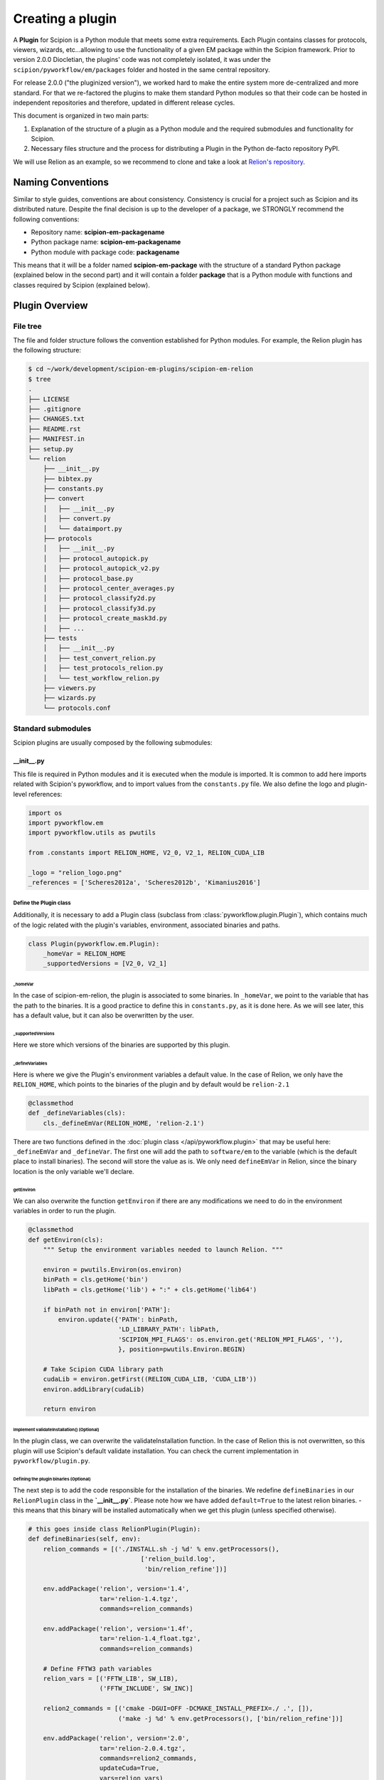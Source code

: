 .. _creating-a-plugin:

=================
Creating a plugin
=================

A **Plugin** for Scipion is a Python module that meets some extra requirements.
Each Plugin contains classes for  protocols, viewers, wizards, etc...allowing to use the functionality of a given EM
package within the Scipion framework. Prior to version 2.0.0 Diocletian, the plugins' code was not completely isolated,
it was under the ``scipion/pyworkflow/em/packages`` folder and hosted in the same central repository.

For release 2.0.0 ("the pluginized version"), we worked hard to make the entire system more de-centralized
and more standard. For that we re-factored the plugins to make them standard Python modules so that their
code can be hosted in independent repositories and therefore, updated in different release cycles.

This document is organized in two main parts:

1. Explanation of the structure of a plugin as a Python module and the required submodules and functionality for Scipion.

2. Necessary files structure and the process for distributing a Plugin in the Python de-facto repository PyPI.

We will use Relion as an example, so we recommend to clone and take a look at
`Relion's repository <https://github.com/scipion-em/scipion-em-relion>`_.


Naming Conventions
==================

Similar to style guides, conventions are about consistency. Consistency is crucial for a project such as
Scipion and its distributed nature. Despite the final decision is up to the developer of a package, we STRONGLY
recommend the following conventions:

* Repository name: **scipion-em-packagename**
* Python package name: **scipion-em-packagename**
* Python module with package code: **packagename**

This means that it will be a folder named **scipion-em-package** with the structure of a standard Python package
(explained below in the second part) and it will contain a folder **package** that is a Python module
with functions and classes required by Scipion (explained below).

Plugin Overview
===============

File tree
---------

The file and folder structure follows the convention established for Python modules.
For example, the Relion plugin has the following structure:

.. code-block:: bash

    $ cd ~/work/development/scipion-em-plugins/scipion-em-relion
    $ tree
    .
    ├── LICENSE
    ├── .gitignore
    ├── CHANGES.txt
    ├── README.rst
    ├── MANIFEST.in
    ├── setup.py
    └── relion
        ├── __init__.py
        ├── bibtex.py
        ├── constants.py
        ├── convert
        │   ├── __init__.py
        │   ├── convert.py
        │   └── dataimport.py
        ├── protocols
        │   ├── __init__.py
        │   ├── protocol_autopick.py
        │   ├── protocol_autopick_v2.py
        │   ├── protocol_base.py
        │   ├── protocol_center_averages.py
        │   ├── protocol_classify2d.py
        │   ├── protocol_classify3d.py
        │   ├── protocol_create_mask3d.py
        │   ├── ...
        ├── tests
        │   ├── __init__.py
        │   ├── test_convert_relion.py
        │   ├── test_protocols_relion.py
        │   └── test_workflow_relion.py
        ├── viewers.py
        ├── wizards.py
        └── protocols.conf

.. _standard-submodules:

Standard submodules
-------------------
Scipion plugins are usually composed by the following submodules:


\__init__.py
~~~~~~~~~~~~

This file is required in Python modules and it is executed when the module is imported. It is common to add here imports
related with Scipion's pyworkflow, and to import values from the ``constants.py`` file. We also define the logo and
plugin-level references:

.. code-block:: python

    import os
    import pyworkflow.em
    import pyworkflow.utils as pwutils

    from .constants import RELION_HOME, V2_0, V2_1, RELION_CUDA_LIB

    _logo = "relion_logo.png"
    _references = ['Scheres2012a', 'Scheres2012b', 'Kimanius2016']


Define the Plugin class
^^^^^^^^^^^^^^^^^^^^^^^

Additionally, it is necessary to add a Plugin class (subclass from :class:`pyworkflow.plugin.Plugin`), which contains much of the
logic related with the plugin's variables, environment, associated binaries and paths.

.. code-block:: python

    class Plugin(pyworkflow.em.Plugin):
        _homeVar = RELION_HOME
        _supportedVersions = [V2_0, V2_1]


_homeVar
''''''''
In the case of scipion-em-relion, the plugin is associated to some binaries. In ``_homeVar``, we point to the variable that
has the path to the binaries. It is a good practice to define this in ``constants.py``, as it is done here.
As we will see later, this has a default value, but it can also be overwritten by the user.

_supportedVersions
''''''''''''''''''

Here we store which versions of the binaries are supported by this plugin.

_defineVariables
''''''''''''''''

Here is where we give the Plugin's environment variables a default value. In the case of Relion, we only have the
``RELION_HOME``, which points to the binaries of the plugin and by default would be ``relion-2.1``

.. code-block:: python

    @classmethod
    def _defineVariables(cls):
        cls._defineEmVar(RELION_HOME, 'relion-2.1')

There are two functions defined in the :doc:`plugin class </api/pyworkflow.plugin>` that may be useful here:
``_defineEmVar`` and ``_defineVar``. The first one will add the path to ``software/em`` to the variable
(which is the default place to install binaries). The second will store the value as is.
We only need ``defineEmVar`` in Relion, since the binary location is the only variable we'll declare.

getEnviron
''''''''''
We can also overwrite the function ``getEnviron`` if there are any modifications we need to do in the environment
variables in order to run the plugin.

.. code-block:: python

    @classmethod
    def getEnviron(cls):
        """ Setup the environment variables needed to launch Relion. """

        environ = pwutils.Environ(os.environ)
        binPath = cls.getHome('bin')
        libPath = cls.getHome('lib') + ":" + cls.getHome('lib64')

        if binPath not in environ['PATH']:
            environ.update({'PATH': binPath,
                            'LD_LIBRARY_PATH': libPath,
                            'SCIPION_MPI_FLAGS': os.environ.get('RELION_MPI_FLAGS', ''),
                            }, position=pwutils.Environ.BEGIN)

        # Take Scipion CUDA library path
        cudaLib = environ.getFirst((RELION_CUDA_LIB, 'CUDA_LIB'))
        environ.addLibrary(cudaLib)

        return environ


Implement validateInstallation() (Optional)
'''''''''''''''''''''''''''''''''''''''''''
In the plugin class, we can overwrite the validateInstallation function. In the case of Relion this is not overwritten,
so this plugin will use Scipion's default validate installation. You can check the current implementation in
``pyworkflow/plugin.py``.

Defining the plugin binaries (Optional)
'''''''''''''''''''''''''''''''''''''''
The next step is to add the code responsible for the installation of the binaries.
We redefine ``defineBinaries`` in our ``RelionPlugin`` class in the **`__init__.py`**.
Please note how we have added ``default=True`` to the latest relion binaries. - this means that
this binary will be installed automatically when we get this plugin (unless specified otherwise).

.. code-block:: python

    # this goes inside class RelionPlugin(Plugin):
    def defineBinaries(self, env):
        relion_commands = [('./INSTALL.sh -j %d' % env.getProcessors(),
                                  ['relion_build.log',
                                   'bin/relion_refine'])]

        env.addPackage('relion', version='1.4',
                       tar='relion-1.4.tgz',
                       commands=relion_commands)

        env.addPackage('relion', version='1.4f',
                       tar='relion-1.4_float.tgz',
                       commands=relion_commands)

        # Define FFTW3 path variables
        relion_vars = [('FFTW_LIB', SW_LIB),
                       ('FFTW_INCLUDE', SW_INC)]

        relion2_commands = [('cmake -DGUI=OFF -DCMAKE_INSTALL_PREFIX=./ .', []),
                            ('make -j %d' % env.getProcessors(), ['bin/relion_refine'])]

        env.addPackage('relion', version='2.0',
                       tar='relion-2.0.4.tgz',
                       commands=relion2_commands,
                       updateCuda=True,
                       vars=relion_vars)

        env.addPackage('relion', version='2.1',
                      tar='relion-2.1.tgz',
                      commands=relion2_commands,
                      updateCuda=True,
                      vars=relion_vars,
                      default=True)

Register plugin
^^^^^^^^^^^^^^^

To finish, we must register the plugin with the following line. This is very important so that Scipion distinguishes
this from other python modules as a plugin.

.. code-block:: python

    pyworkflow.em.Domain.registerPlugin(__name__)

bibtex.py
~~~~~~~~~
This submodule is not supposed to be imported directly, it should contain the bibtex string
literal as the Python doc string. Scipion will take care of parse the bibtex reference and
incorporate into the plugin module.

.. code-block:: python

    """
    @article{Scheres2012a,
    title = "A Bayesian View on Cryo-EM Structure Determination ",
    journal = "JMB",
    volume = "415",
    number = "2",
    pages = "406 - 418",
    year = "2012",
    issn = "0022-2836",
    doi = "http://dx.doi.org/10.1016/j.jmb.2011.11.010",
    url = "http://www.sciencedirect.com/science/article/pii/S0022283611012290",
    author = "Scheres, Sjors H.W.",
    keywords = "cryo-electron microscopy, three-dimensional reconstruction, maximum a posteriori estimation "
    }

    @article{Scheres2012b,
    title = "RELION: Implementation of a Bayesian approach to cryo-EM structure determination ",
    journal = "JSB",
    volume = "180",
    number = "3",
    pages = "519 - 530",
    year = "2012",
    issn = "1047-8477",
    doi = "http://dx.doi.org/10.1016/j.jsb.2012.09.006",
    url = "http://www.sciencedirect.com/science/article/pii/S1047847712002481",
    author = "Scheres, Sjors H.W.",
    keywords = "Electron microscopy, Single-particle analysis, Maximum likelihood, Image processing, Software development "
    }
    [. . .]

constants.py
~~~~~~~~~~~~
This submodule should contain all the constants that can be later imported in protocols etc. If there are only few of them, there is no need for a separate constants.py file.

.. code-block:: python

    from collections import OrderedDict

    import pyworkflow.em.metadata as md

    RELION_HOME = 'RELION_HOME'
    RELION_CUDA_LIB = 'RELION_CUDA_LIB'

    # Supported versions:
    V2_0 = '2.0'
    V2_1 = '2.1'

    MASK_FILL_ZERO = 0
    MASK_FILL_NOISE = 1
    [. . .]

Convert
~~~~~~~
This submodule might contain two files: ``convert.py`` with all functions used for conversion between
base classes and programs inside the plugin; ``dataimport.py`` with import classes that are used in
``pyworkflow/em/protocol/protocol_import/``. In cases when there are only few conversion functions, the
submodule folder can be replaced by a single ``convert.py`` file.

Protocols
~~~~~~~~~
In this submodule all the protocols of the plugin should be implemented.
Usually a plugin provides many protocols, so the most common case is to have a
submodule folder with its own ``__init__.py`` and one .py file per each protocol class.
You can read more detailed information on the :doc:`implementation of
protocol <creating-a-protocol>`.

Viewers
~~~~~~~
A plugin can also define viewers for existing objects or new protocols.
Since many built-in viewers are provided by Scipion, plugins do not define many viewers,
so a ``viewers.py`` will serve as submodule.

Wizards
~~~~~~~
Wizards need to be defined for protocols/parameters, but many base classes are already provided.
Here again the ``wizards.py`` submodule is usually enough.

Tests
~~~~~
We strongly recommend to follow Test-Driven-Development, so this is the place where all plugin tests should go.
It is important to create different test cases from the beginning of the plugin development.

protocols.conf
~~~~~~~~~~~~~~
This submodule contain the location of all protocols in the Scipion Protocols Tree View.
This file is optional in Python modules and it is loaded when the module is imported if it exist.
If the file does not exist, the protocols will be loaded in the All view. Scipion will take care of
parse the file and incorporate into the Scipion Tree View. For example, the Relion ``protocol.conf`` has
the following structure:

.. code-block:: cfg

        [PROTOCOLS]
    Protocols SPA = [
        {"tag": "section", "text": "Imports", "icon": "bookmark.png", "children": []},
        {"tag": "section", "text": "Movies", "openItem": "False", "children": []},
        {"tag": "section", "text": "Micrographs", "children": [
            {"tag": "protocol_group", "text": "CTF estimation", "openItem": "False", "children": [
                {"tag": "protocol", "value": "ProtRelionExportCtf", "text": "default"}
            ]}
        ]},
        {"tag": "section", "text": "Particles", "children": [
            {"tag": "protocol_group", "text": "Picking", "openItem": "False", "children": [
                {"tag": "protocol", "value": "ProtRelion2Autopick",   "text": "default"},
                {"tag": "protocol", "value": "ProtRelionAutopickLoG",   "text": "default"}
            ]},
            {"tag": "protocol_group", "text": "Extract", "openItem": "False", "children": [
                {"tag": "protocol", "value": "ProtRelionExtractParticles",   "text": "default"},
                {"tag": "protocol", "value": "ProtRelionExportParticles", "text": "default"},
                {"tag": "protocol", "value": "ProtRelionSortParticles", "text": "default"}
            ]},
            {"tag": "protocol_group", "text": "Preprocess", "openItem": "False", "children": [
                {"tag": "protocol", "value": "ProtRelionPreprocessParticles",  "text": "default"}
            ]},
            {"tag": "protocol_group", "text": "Filter", "openItem": "False", "children": []},
            {"tag": "protocol_group", "text": "Mask", "openItem": "False", "children": []}
        ]},
        {"tag": "section", "text": "2D", "children": [
            {"tag": "protocol_group", "text": "Align", "openItem": "False", "children": []},
            {"tag": "protocol_group", "text": "Classify", "openItem": "False", "children": [
                {"tag": "protocol", "value": "ProtRelionClassify2D",   "text": "default"}
            ]}
        ]},
        {"tag": "section", "text": "3D", "children": [
            {"tag": "protocol_group", "text": "Initial volume", "openItem": "False", "children": [
                {"tag": "protocol", "value": "ProtRelionInitialModel",  "text": "default"}
            ]},
            {"tag": "protocol_group", "text": "Preprocess", "openItem": "False", "children": []},
            {"tag": "protocol_group", "text": "Classify", "openItem": "False", "children": [
                {"tag": "protocol", "value": "ProtRelionClassify3D",   "text": "default"}
            ]},
            {"tag": "protocol_group", "text": "Refine", "openItem": "False", "children": [
                {"tag": "protocol", "value": "ProtRelionRefine3D",   "text": "default"},
                {"tag": "protocol", "value": "ProtRelionCtfRefinement",   "text": "default"},
                {"tag": "protocol", "value": "ProtRelionPolish", "text": "default"}
            ]},
            {"tag": "section", "text": "Resolution", "openItem": "False", "children": []},
            {"tag": "protocol_group", "text": "Reconstruct", "openItem": "False", "children": [
                {"tag": "protocol", "value": "ProtRelionReconstruct",   "text": "default"}
            ]}
        ]}]

logo.png
~~~~~~~~

.gitignore
~~~~~~~~~~

This file is required for Git. Here is an example:

.. code-block:: none

    #### Eclipse and so on
    .project
    .cproject
    .pydevproject
    .classpath
    .idea

    #### Python
    build/
    dist/
    *.egg-info/
    *.egg
    *.py[cod]
    __pycache__/
    *.so
    *~

PyPI-related files
------------------

These files are required for PyPI distribution. More information about this can be found on the
`pip packaging guide <https://packaging.python.org/tutorials/packaging-projects/#setup-cfg>`_ .

* **LICENSE**: license file for plugin code
* **CHANGES.txt**: version history
* **README.rst**: long description of your plugin (for PyPI catalog)
* **MANIFEST.in**: includes links to ``README`` and ``LICENSE`` files
* **setup.py**: this is a build script for PyPI distribution, containing important information about your plugin.

Read the :ref:`Publishing the plugin to PyPI <publishing-to-pypi>` section below for more details on these files.

Testing as python module
========================

Once you think your :ref:`standard submodules <standard-submodules>` have some basic functionality, you're ready to test
how your code behaves within Scipion. For example, you may want to run some of your unit tests before you convert
your plugin into a pip package.

* In your terminal, add the plugin directory to ``PYTHONPATH``. This will make our plugin available as a python module
  when we launch Scipion. While we develop and change our code, every time we launch Scipion we will have
  our changes available.

.. code-block:: bash

    export PYTHONPATH=/path/to/scipion-em-relion

* Check if all submodules are imported correctly

.. code-block:: bash

    scipion run python scripts/inspect_plugins.py relion

* List your tests and copy the one you want to run:

.. code-block:: bash

    scipion test --show --grep relion

.. _publishing-to-pypi:

Publishing the Plugin to PyPI
=============================

We'll explain below the steps followed to convert the package into a pip module that we can
upload to pypi. Most of these steps are not scipion-specific, so it is recommended to check an external source if you
have doubts about pip packaging (like https://python-packaging.readthedocs.io/en/latest/index.html or
https://packaging.python.org/tutorials/distributing-packages ).

Add PyPI files
--------------

First we'll add four files to the folder ``scipion-em-relion``: ``CHANGES.txt``, ``setup.py``, ``MANIFEST.in``,
``README.rst``.

setup.py
~~~~~~~~

This is the most important one. It needs to call the setup function with, at least, the required arguments.
Here we present a synthesized version:

.. code-block:: python

    from setuptools import setup, find_packages
    from codecs import open
    from os import path
    
    here = path.abspath(path.dirname(__file__))
    
    # Get the long description from the README file
    with open(path.join(here, 'README.rst'), encoding='utf-8') as f:
        long_description = f.read()
    
    setup(
        name='scipion-em-relion',  # Required
        version='1.0.0a',  # Required
        description='A python wrapper to use relion within Scipion',  # Required
        long_description=long_description,  # Optional
        url='https://github.com/scipion-em/scipion-em-relion',  # Optional, but very important
        author='Relion authors',  # Optional
        author_email='some@human.com',  # Optional
        keywords='scipion cryoem imageprocessing scipion-1.2',  # Optional
        packages=find_packages(),
        package_data={  #!!!!!! Required if we have a logo!!!!!
           'relion': ['logo.png'],
        }
    
    )

    
CHANGES.txt (optional)
~~~~~~~~~~~~~~~~~~~~~~

This file records a short description of the modifications made with each release of the pip package.
.. code-block::

    v1.0.0, 23/04/2018 -- First commit

MANIFEST.in (optional)
~~~~~~~~~~~~~~~~~~~~~~

The ``MANIFEST.in`` is needed so that our ``.txt`` file is included when we do the distribution
(or many other non ``*.py`` extensions, please check these
`docs on non-code-files <https://python-packaging.readthedocs.io/en/latest/non-code-files.html>`_
if you need to include such files).

**IMPORTANT**: if you have non-python files like images (except the logo), docs, scripts, you have to specify them here,
otherwise they will be excluded from PyPi distribution! An example below recursively includes all files in
spider/scripts folder.

.. code-block:: none

    include *.txt
    recursive-include spider/scripts *

Also, you will need to add/uncomment the following line into ``setup.py``:
``include_package_data=True``

Installing via pip locally
--------------------------

Remove previous installation from Scipion
~~~~~~~~~~~~~~~~~~~~~~~~~~~~~~~~~~~~~~~~~

Remove binaries - if it applies. If you didn't have a prior binary installation (i.e. you're building this plugin new
from scratch), go to next step.

.. code-block:: bash

    rm -rf $SCIPION_HOME/software/em/relion*


.. _devel-mode:

Working in devel mode
~~~~~~~~~~~~~~~~~~~~~

If you want to use the sources of a plugin in a "live" way (meaning that changes in the plugin code will be reflected),
you can use the ``PYTHONPATH`` as described above. Additionally, if you want to test the whole plugin as a pip package
(not only a python module) you can alternatively follow these two steps:

1. git clone the plugin repository to any local folder, in case of a third party plugin

.. code-block:: bash

    git clone git@github.com:scipion-em/scipion-em-myplugin.git /home/me/myplugin


2. Install it in "devel" mode:

.. code-block:: bash

    $SCIPION_HOME/scipion installp -p /home/me/myplugin --devel


The ``PYTHONPATH`` approach will provide you with all execution features (protocols, wizzards, all should work).
The only additional thing you are getting with this is testing the installation of the plugin as a pip package,
or for convenience, to forget about the ``PYTHONPATH`` and, still have a live code reacting to latest git pulls
or branch changes.

Get plugins.json
~~~~~~~~~~~~~~~~

Scipion requests a json list of available plugins from http://scipion.i2pc.es/getplugins and uses metadata from
pypi to filter which packages are available for the current Scipion version. Since we want to test our pip
plugin before we upload it to pypi, we will read locally a file like the one provided in the website,
with our plugin added.

Download json file
^^^^^^^^^^^^^^^^^^
In a directory of your choice, add a ``plugins.json`` file with the appropriate info for your plugin - you can save
`Scipion's plugins.json <http://scipion.i2pc.es/getplugins>`_ and add your plugin's data.

.. code-block:: json

    {
        "scipion-em-relion": {
            "name":"relion",
            "pipName": "scipion-em-relion",
            "pluginSourceUrl":"/path/to/your/scipion-em-relion"
        }
    }

Note that when you add the key ``pluginSourceUrl``, Scipion will use pip to install the plugin from that directory
(i.e. pip will copy the ``relion`` folder to python's ``site-packages`` folder). If this key is missing, Scipion will
try to install from https://pypi.org/. Once you do this installation, changes made in your development folder
will **NOT** be present in the copy used by Scipion. You would have to uninstall and go back to development mode
using the variable ``PYTHONPATH`` or installing with the ``--devel`` flag as stated in the
:ref:`working in devel mode section <devel-mode>`.

Add SCIPION_PLUGIN_JSON variable
^^^^^^^^^^^^^^^^^^^^^^^^^^^^^^^^

In the ``VARIABLES`` section of your ``~/.config/scipion/scipion.conf``, add variable ``SCIPION_PLUGIN_JSON``. If
you don't add this variable, Scipion will read the json from http://scipion.i2pc.es/getplugins instead of reading
your local json copy. If you use pycharm to run Scipion, you can also add it as environment variable in your run
configuration. Remember to replace the example provided with the right path:

.. code-block:: ini

    [VARIABLES]
    SCIPION_NOTES_PROGRAM =
    SCIPION_NOTES_ARGS =
    SCIPION_NOTES_FILE = notes.txt
    SCIPION_NOTIFY = False
    SCIPION_PLUGIN_JSON=/home/desktop/yaiza/plugins.

Installation script
~~~~~~~~~~~~~~~~~~~

Scipion has a script to handle plugin installation / uninstallation. Use this script in a new
terminal or reset the ``PYTHONPATH`` variable that we defined at the beginning. We have a few (un)installation
choices:

* Installing plugin and default binaries:

.. code-block:: bash

    $SCIPION_HOME/scipion installp -p scipion_grigoriefflab

This command does two things:
1. Gets the package from pypi
2. Installs the default binaries (those that had ``default=True`` in the ``registerPluginBinaries`` function).

If no errors happen, we get an output similar to this one:

.. code-block:: bash

    /home/yaiza/git/scipion/software/bin/python /home/yaiza/git/scipion/scipion installp -p scipion-em-relion

    Scipion  pluginization_install_config (2018-04-11) 0ee533a

    python  /home/yaiza/git/scipion/install/install-plugin.py /home/yaiza/git/scipion/scipion installp -p scipion-em-relion
    Building scipion-em-relion ...
    python /home/yaiza/git/scipion/software/lib/python2.7/site-packages/pip install /home/yaiza/git/scipion-em-relion
    Processing /home/yaiza/git/scipion-em-relion
    Installing collected packages: scipion-em-relion
      Running setup.py install for scipion-em-relion: started
        Running setup.py install for scipion-em-relion: finished with status 'done'
    Successfully installed scipion-em-relion-1.0a0
    Done (1.01 seconds)
    [. . .]
    Building relion-2.1 ...
    ...Relion binaries installation log goes here
    ...
    Done (0.20 seconds)

    Process finished with exit code 0

* Uninstalling plugin and all binaries installed

.. code-block:: bash

    $SCIPION_HOME/scipion installp -p scipion-em-relion

* We can use the flag --noBin to both install and uninstall without binaries:

.. code-block:: bash

    $SCIPION_HOME/scipion installp -p scipion-em-relion --noBin

* Install specific plugin binaries (only works if we have done `installp` first).

.. code-block:: bash

    $SCIPION_HOME/scipion installb relion-2.1

* Uninstall specific plugin binaries

.. code-block:: bash

    $SCIPION_HOME/scipion uninstallb relion-2.0

Testing as pip package
----------------------

* With your plugin and binaries installed, it is recommended to run some of your plugin's tests to check
  everything is in order:

  .. code-block:: bash

    scipion test em.packages.relion.tests.test_***

    
* Open the test project:

.. code-block:: bash

    scipion last

First, inspect the protocol output to make sure there's nothing weird; then, open the
protocol box to see if our logo and references are there. It's important to do this step because
if we don't open the GUI we won't be able to detect logo related issues.

Add your own DataSet
~~~~~~~~~~~~~~~~~~~~

If you need an additional dataset you can do this and host it where ever you want/can.
Let's assume you need a new dataset...

* usually you work first locally until you are happy with your data set.
* Decide where to host it and upload it. For that scipion will:
* Generate a ``MANIFEST`` file
* rsync it to your server, you will need to provide a login info (like user@server.com, and a remote folder location.
* type something like:

.. code-block:: bash

    scipion testdata --upload myplugin123_testdata -l user@server.com -rf /path/at/the/server/for/your/datasets


Please note that the dataset name must be unique, so better prefix it with the plugin name. ``-l`` is the login for your
server and ``-rf`` is the remote folder where to rsync your files.

 * Refer to it in your tests, at you tests ``folder/__init__.py``:

.. code-block:: python

  DataSet(name='myplugin123_testdata',
          folder='myplugin123_testdata',
          files={
                 'file1': 'file1.txt'
                 ...},
          url='http://wwww.server.com/datasets')

NOTE: url parameter should be a valid url where your dataset is being published.
TIP: I haven't tried, but doing the upload yourself, to generate the MANIFEST and then adding your datasets + MANIFEST
to github might also work if you later point to the gitraw url?? (disclaimer...has not been tested.)

Create and upload distribution
------------------------------

To upload your distribution to pypi, you'll need to `create an account
<https://packaging.python.org/tutorials/distributing-packages/#create-an-account>`_.

* Install twine if you don't have it

.. code-block:: bash

    pip install twine
    

* Create the source distribution (at least! You can also create a Built distribution. Read more in the official
  `packaging guide <https://packaging.python.org/tutorials/packaging-projects/#generating-distribution-archives>`_)

.. code-block:: bash

    cd $PLUGIN_HOME
    rm -rf dist/*    # To clean the already uploaded modules
    python setup.py sdist

It is convenient to check your ``*egg-info/SOURCES.TXT`` and see if you miss any file (pay special attention to
non-python files that you might have forgot to include in ``MANIFEST.in`` or in your ``setup.py``, like the logo).

* Upload the distribution **WITH EARLIEST COMPATIBLE SCIPION VERSION IN THE COMMENTS**.

.. code-block:: bash

    cd $PLUGIN_HOME && twine upload dist/* -c "scipion-1.2"

This means that this release we're uploading will be available for Scipion version 1.2 or higher.
The scipion version must follow the pattern used above (scipion-X.Y(.Z))
Now our plugin is on `PyPI <https://pypi.org/project/scipion-em-relion>`_.
    
Install from pip
----------------
* Uninstall plugin:

.. code-block:: bash

    $SCIPION_HOME/scipion uninstallp -p scipion-em-relion

* Remove ``SCIPION_PLUGIN_JSON`` from ``~/.config/scipion/scipion.conf``  IF YOUR PLUGIN IS IN ALREADY IN
  http://scipion.i2pc.es/getplugins. IF NOT DON'T DO THIS. Just remove ``pluginSourceUrl`` from your plugin's dict.

* Install

.. code-block:: bash

    $SCIPION_HOME/scipion installp -p scipion-em-relion

* Test again (yes, again)
  .. code-block:: bash

      scipion test em.packages.relion.tests.test_***
